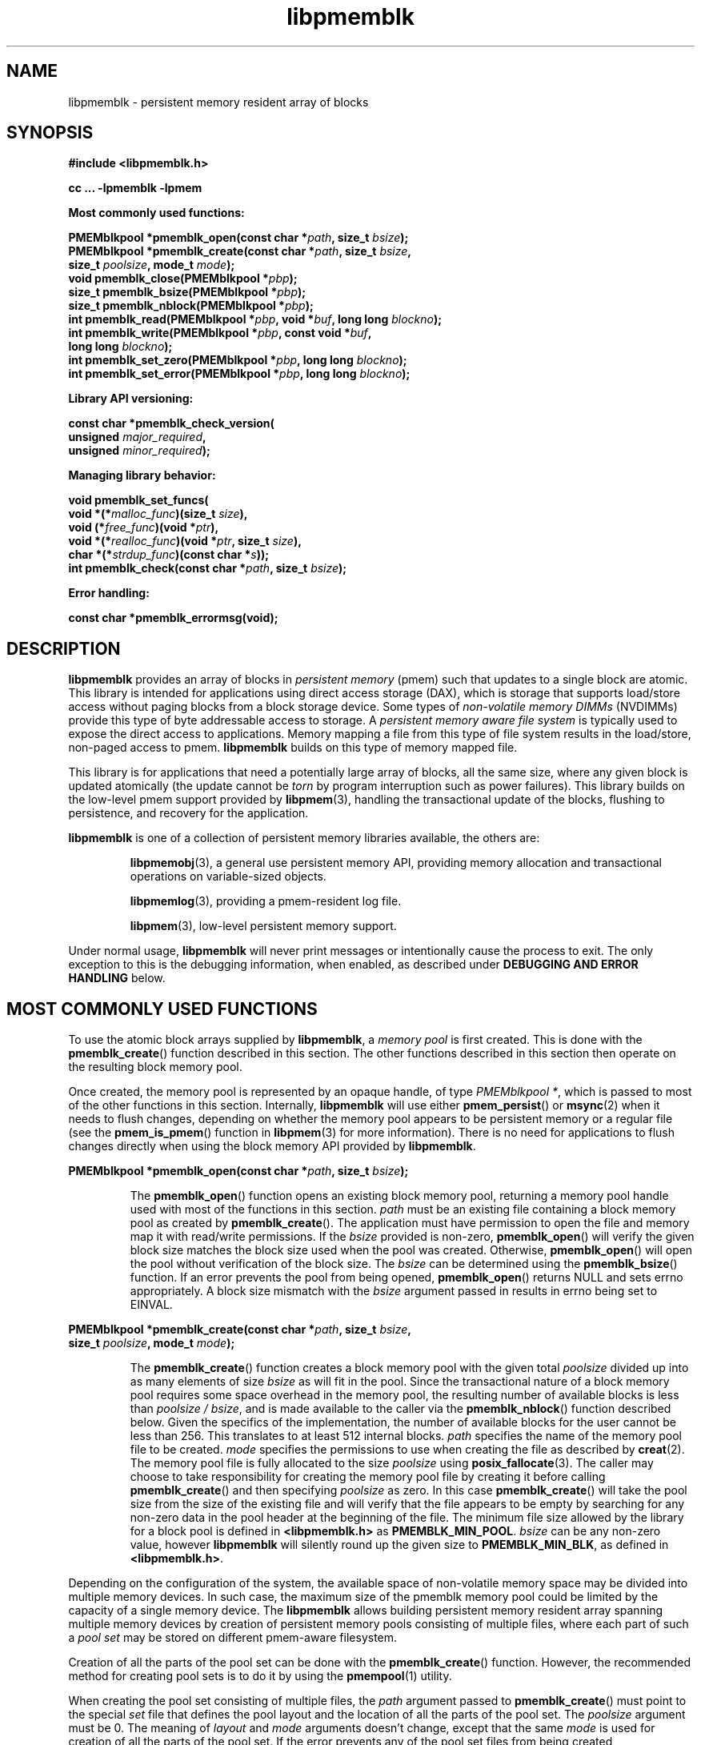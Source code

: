 .\"
.\" Copyright 2014-2016, Intel Corporation
.\"
.\" Redistribution and use in source and binary forms, with or without
.\" modification, are permitted provided that the following conditions
.\" are met:
.\"
.\"     * Redistributions of source code must retain the above copyright
.\"       notice, this list of conditions and the following disclaimer.
.\"
.\"     * Redistributions in binary form must reproduce the above copyright
.\"       notice, this list of conditions and the following disclaimer in
.\"       the documentation and/or other materials provided with the
.\"       distribution.
.\"
.\"     * Neither the name of the copyright holder nor the names of its
.\"       contributors may be used to endorse or promote products derived
.\"       from this software without specific prior written permission.
.\"
.\" THIS SOFTWARE IS PROVIDED BY THE COPYRIGHT HOLDERS AND CONTRIBUTORS
.\" "AS IS" AND ANY EXPRESS OR IMPLIED WARRANTIES, INCLUDING, BUT NOT
.\" LIMITED TO, THE IMPLIED WARRANTIES OF MERCHANTABILITY AND FITNESS FOR
.\" A PARTICULAR PURPOSE ARE DISCLAIMED. IN NO EVENT SHALL THE COPYRIGHT
.\" OWNER OR CONTRIBUTORS BE LIABLE FOR ANY DIRECT, INDIRECT, INCIDENTAL,
.\" SPECIAL, EXEMPLARY, OR CONSEQUENTIAL DAMAGES (INCLUDING, BUT NOT
.\" LIMITED TO, PROCUREMENT OF SUBSTITUTE GOODS OR SERVICES; LOSS OF USE,
.\" DATA, OR PROFITS; OR BUSINESS INTERRUPTION) HOWEVER CAUSED AND ON ANY
.\" THEORY OF LIABILITY, WHETHER IN CONTRACT, STRICT LIABILITY, OR TORT
.\" (INCLUDING NEGLIGENCE OR OTHERWISE) ARISING IN ANY WAY OUT OF THE USE
.\" OF THIS SOFTWARE, EVEN IF ADVISED OF THE POSSIBILITY OF SUCH DAMAGE.
.\"
.\"
.\" libpmemblk.3 -- man page for libpmemblk
.\"
.\" Format this man page with:
.\"	man -l libpmemblk.3
.\" or
.\"	groff -man -Tascii libpmemblk.3
.\"
.TH libpmemblk 3 "pmemblk API version 1.0.2" "NVM Library"
.SH NAME
libpmemblk \- persistent memory resident array of blocks
.SH SYNOPSIS
.nf
.B #include <libpmemblk.h>
.sp
.B cc ... -lpmemblk -lpmem
.sp
.B Most commonly used functions:
.sp
.BI "PMEMblkpool *pmemblk_open(const char *" path ", size_t " bsize );
.BI "PMEMblkpool *pmemblk_create(const char *" path ", size_t " bsize ,
.BI "    size_t " poolsize ", mode_t " mode );
.BI "void pmemblk_close(PMEMblkpool *" pbp );
.BI "size_t pmemblk_bsize(PMEMblkpool *" pbp );
.BI "size_t pmemblk_nblock(PMEMblkpool *" pbp );
.BI "int pmemblk_read(PMEMblkpool *" pbp ", void *" buf ", long long " blockno );
.BI "int pmemblk_write(PMEMblkpool *" pbp ", const void *" buf ,
.BI "    long long " blockno );
.BI "int pmemblk_set_zero(PMEMblkpool *" pbp ", long long " blockno );
.BI "int pmemblk_set_error(PMEMblkpool *" pbp ", long long " blockno );
.sp
.B Library API versioning:
.sp
.BI "const char *pmemblk_check_version("
.BI "    unsigned " major_required ,
.BI "    unsigned " minor_required );
.sp
.B Managing library behavior:
.sp
.BI "void pmemblk_set_funcs("
.BI "    void *(*" malloc_func ")(size_t " size ),
.BI "    void (*" free_func ")(void *" ptr ),
.BI "    void *(*" realloc_func ")(void *" ptr ", size_t " size ),
.BI "    char *(*" strdup_func ")(const char *" s ));
.BI "int pmemblk_check(const char *" path ", size_t " bsize );
.sp
.B Error handling:
.sp
.BI "const char *pmemblk_errormsg(void);
.fi
.sp
.SH DESCRIPTION
.PP
.B libpmemblk
provides an array of blocks in
.I persistent memory
(pmem)
such that updates to a single block are atomic.
This library is intended for applications
using direct access storage (DAX),
which is storage that supports load/store access without
paging blocks from a block storage device.
Some types of
.I non-volatile memory DIMMs
(NVDIMMs)
provide this type of byte addressable access to storage.
A
.I persistent memory aware file system
is typically used to expose the direct access to applications.
Memory mapping a file from this type of file system
results in the load/store, non-paged access to pmem.
.B libpmemblk
builds on this type of memory mapped file.
.PP
This library is for applications that need a potentially large
array of blocks, all the same size, where any given block is
updated atomically (the update cannot be
.I torn
by program interruption such as power failures).
This library builds on the low-level pmem support provided by
.BR libpmem (3),
handling the transactional update of the blocks, flushing to
persistence, and recovery for the application.
.PP
.B libpmemblk
is one of a collection of persistent memory libraries available,
the others are:
.IP
.BR libpmemobj (3),
a general use persistent memory API,
providing memory allocation and transactional
operations on variable-sized objects.
.IP
.BR libpmemlog (3),
providing a pmem-resident log file.
.IP
.BR libpmem (3),
low-level persistent memory support.
.PP
Under normal usage,
.B libpmemblk
will never print messages or intentionally cause the process to exit.
The only exception to this is the debugging information, when enabled, as
described under
.B "DEBUGGING AND ERROR HANDLING"
below.
.SH MOST COMMONLY USED FUNCTIONS
.PP
To use the atomic block arrays supplied by
.BR libpmemblk ,
a
.I memory pool
is first created.  This is done with the
.BR pmemblk_create ()
function described in this section.
The other functions
described in this section then operate on the resulting block
memory pool.
.PP
Once created, the memory pool is represented by an opaque handle,
of type
.IR "PMEMblkpool *" ,
which is passed to most of the other functions in this section.
Internally,
.B libpmemblk
will use either
.BR pmem_persist ()
or
.BR msync (2)
when it needs to flush changes, depending on whether
the memory pool appears to be persistent memory or a regular file
(see the
.BR pmem_is_pmem ()
function in
.BR libpmem (3)
for more information).
There is no need for applications to flush changes directly
when using the block memory API provided by
.BR libpmemblk .
.PP
.BI "PMEMblkpool *pmemblk_open(const char *" path ", size_t " bsize );
.IP
The
.BR pmemblk_open ()
function opens an existing block memory pool,
returning a memory pool handle used with most of the functions in this section.
.I path
must be an existing file containing a block memory pool as
created by
.BR pmemblk_create ().
The application must have permission to open the file and memory map
it with read/write permissions.
If the
.I bsize
provided is non-zero,
.BR pmemblk_open ()
will verify the given block size matches the block size used when
the pool was created.
Otherwise,
.BR pmemblk_open ()
will open the pool without verification of the block size. The
.I bsize
can be determined using the
.BR pmemblk_bsize ()
function.
If an error prevents the pool from being opened,
.BR pmemblk_open ()
returns NULL and sets errno appropriately.  A block size mismatch with the
.I bsize
argument passed in results in errno being set to EINVAL.
.PP
.BI "PMEMblkpool *pmemblk_create(const char *" path ", size_t " bsize ,
.br
.BI "    size_t " poolsize ", mode_t " mode );
.IP
The
.BR pmemblk_create ()
function creates a block memory pool with the given total
.I poolsize
divided up into as many elements of size
.I bsize
as will fit in the pool.  Since the transactional nature of
a block memory pool requires some space overhead in the memory
pool, the resulting number of available blocks is less than
.IR "poolsize / bsize" ,
and is made available to the caller via the
.BR pmemblk_nblock ()
function described below.  Given the specifics of the implementation,
the number of available blocks for the user cannot be less than 256.  This
translates to at least 512 internal blocks.
.I path
specifies the name of the memory pool file to be created.
.I mode
specifies the permissions to use when creating the file
as described by
.BR creat (2).
The memory pool file is fully allocated to the size
.I poolsize
using
.BR posix_fallocate (3).
The caller may choose to take responsibility for creating the memory
pool file by creating it before calling
.BR pmemblk_create ()
and then specifying
.I poolsize
as zero.  In this case
.BR pmemblk_create ()
will take the pool size from the size of the existing file and will
verify that the file appears to be empty by searching for any non-zero
data in the pool header at the beginning of the file.
The minimum
file size allowed by the library for a block pool is defined in
.B <libpmemblk.h>
as
.BR PMEMBLK_MIN_POOL .
.I bsize
can be any non-zero value,
however
.B libpmemblk
will silently round up the given size to
.BR PMEMBLK_MIN_BLK ,
as defined in
.BR <libpmemblk.h> .
.PP
Depending on the configuration of the system, the available space of
non-volatile memory space may be divided into multiple memory devices.
In such case, the maximum size of the pmemblk memory pool could be
limited by the capacity of a single memory device.
The
.B libpmemblk
allows building persistent memory resident array spanning multiple memory
devices
by creation of persistent memory pools consisting of multiple files, where
each part of such a
.I pool set
may be stored on different pmem-aware filesystem.
.PP
Creation of all the parts of the pool set can be done with the
.BR pmemblk_create ()
function.  However, the recommended method for creating pool sets
is to do it by using the
.BR pmempool (1)
utility.
.PP
When creating the pool set consisting of multiple files, the
.I path
argument passed to
.BR pmemblk_create ()
must point to the special
.I set
file that defines the pool layout and the location of all the parts of
the pool set.
The
.I poolsize
argument must be 0.
The meaning of
.I layout
and
.I mode
arguments doesn't change, except that the same
.I mode
is used for creation of all the parts of the pool set.
If the error prevents any of the pool set files from being created,
.BR pmemblk_create ()
returns NULL and sets errno appropriately.
.PP
When opening the pool set consisting of multiple files, the
.I path
argument passed to
.BR pmemblk_open ()
must not point to the pmemblk memory pool file, but to the same
.I set
file that was used for the pool set creation.
If an error prevents any of the pool set files from being opened,
or if the actual size of any file does not match the corresponding
part size defined in
.I set
file
.BR pmemblk_open ()
returns NULL and sets errno appropriately.
.PP
The set file is a plain
text file, which must start with the line containing a
.I "PMEMPOOLSET"
string,
followed by the specification of all the pool parts in the next lines.
For each part, the file size and the absolute path must be provided.
The minimum file size of each part of the pool set is the same as the
minimum size allowed for a block pool consisting
of one file.  It is defined in
.B <libpmemblk.h>
as
.BR PMEMBLK_MIN_POOL .
Lines starting with "#" character are ignored.
.PP
Here is the example "myblkpool.set" file:
.IP
.nf
PMEMPOOLSET
100G /mountpoint0/myfile.part0
200G /mountpoint1/myfile.part1
400G /mountpoint2/myfile.part2
.fi
.PP
The files in the set may be created by running the following command:
.IP
.nf
pmempool create blk <bsize> myblkpool.set
.fi
.PP
.BI "void pmemblk_close(PMEMblkpool *" pbp );
.IP
The
.BR pmemblk_close ()
function closes the memory pool indicated by
.I pbp
and deletes the memory pool handle.  The block memory pool
itself lives on in the file that contains it and may be re-opened
at a later time using
.BR pmemblk_open ()
as described above.
.PP
.BI "size_t pmemblk_bsize(PMEMblkpool *" pbp );
.IP
The
.BR pmemblk_bsize ()
function returns the block size of the specified block memory pool.
It's the value which was passed as
.I bsize
to
.BR pmemblk_create ().
.I pbp
must be a block memory pool handle as returned by
.BR pmemblk_open ()
or
.BR pmemblk_create ().
.PP
.BI "size_t pmemblk_nblock(PMEMblkpool *" pbp );
.IP
The
.BR pmemblk_nblock ()
function returns the usable space in the block memory pool,
expressed as the number of blocks available.
.I pbp
must be a block memory pool handle as returned by
.BR pmemblk_open ()
or
.BR pmemblk_create ().
.PP
.BI "int pmemblk_read(PMEMblkpool *" pbp ", void *" buf ", long long " blockno );
.IP
The
.BR pmemblk_read ()
function reads a block from memory pool
.IR pbp ,
block number
.IR blockno ,
into the buffer
.IR buf .
On success, zero is returned.  On error, -1 is returned and errno is set.
Reading a block that has never been written by
.BR pmemblk_write ()
will return a block of zeroes.
.PP
.BI "int pmemblk_write(PMEMblkpool *" pbp ", const void *" buf ,
.br
.BI "    long long " blockno );
.IP
The
.BR pmemblk_write ()
function writes a block from
.I buf
to block number
.I blockno
in the memory pool
.IR pbp .
The write is atomic with respect to other reads and writes.  In addition,
the write cannot be torn by program failure or system crash; on recovery
the block is guaranteed to contain either the old data or the new data,
never a mixture of both.
On success, zero is returned.  On error, -1 is returned and errno is set.
.PP
.BI "int pmemblk_set_zero(PMEMblkpool *" pbp ", long long " blockno );
.IP
The
.BR pmemblk_set_zero ()
function writes zeros to block number
.I blockno
in memory pool
.IR pbp .
Using this function is faster than actually writing a block of zeros
since
.B libpmemblk
uses metadata to indicate the block should read back as zero.
On success, zero is returned.  On error, -1 is returned and errno is set.
.PP
.BI "int pmemblk_set_error(PMEMblkpool *" pbp ", long long " blockno );
.IP
The
.BR pmemblk_set_error ()
function sets the error state for block number
.I blockno
in memory pool
.IR pbp .
A block in the error state returns errno EIO when read.  Writing the
block clears the error state and returns the block to normal use.
On success, zero is returned.  On error, -1 is returned and errno is set.
.SH LIBRARY API VERSIONING
.PP
This section describes how the library API is versioned,
allowing applications to work with an evolving API.
.PP
.BI "const char *pmemblk_check_version("
.br
.BI "    unsigned " major_required ,
.br
.BI "    unsigned " minor_required );
.IP
The
.BR pmemblk_check_version ()
function is used to see if the installed
.B libpmemblk
supports the version of the library API required by an application.
The easiest way to do this is for the application to supply the
compile-time version information, supplied by defines in
.BR <libpmemblk.h> ,
like this:
.IP
.nf
reason = pmemblk_check_version(PMEMBLK_MAJOR_VERSION,
                            PMEMBLK_MINOR_VERSION);
if (reason != NULL) {
    /*  version check failed, reason string tells you why */
}
.fi
.IP
Any mismatch in the major version number is considered a failure,
but a library with a newer minor version number will pass this
check since increasing minor versions imply backwards compatibility.
.IP
An application can also check specifically for the existence of
an interface by checking for the version where that interface was
introduced.  These versions are documented in this man page as follows:
unless otherwise specified, all interfaces described here are available
in version 1.0 of the library.  Interfaces added after version 1.0
will contain the text
.I introduced in version x.y
in the section of this manual describing the feature.
.IP
When the version check performed by
.BR pmemblk_check_version ()
is successful, the return value is NULL.  Otherwise the return value
is a static string describing the reason for failing the version check.
The string returned by
.BR pmemblk_check_version ()
must not be modified or freed.
.SH MANAGING LIBRARY BEHAVIOR
.PP
The library entry points described in this section are less
commonly used than the previous sections.
.PP
.BI "void pmemblk_set_funcs("
.br
.BI "    void *(*" malloc_func ")(size_t " size ),
.br
.BI "    void (*" free_func ")(void *" ptr ),
.br
.BI "    void *(*" realloc_func ")(void *" ptr ", size_t " size ),
.br
.BI "    char *(*" strdup_func ")(const char *" s ));
.IP
The
.BR pmemblk_set_funcs ()
function allows an application to override memory allocation
calls used internally by
.BR libpmemblk .
Passing in NULL for any of the handlers will cause the
.B libpmemblk
default function to be used.
The library does not make heavy use of the system malloc functions, but
it does allocate approximately 4-8 kilobytes for each memory pool in use.
.PP
.BI "int pmemblk_check(const char *" path ", size_t " bsize );
.IP
The
.BR pmemblk_check ()
function performs a consistency check of the file
indicated by
.I path
and returns 1 if the memory pool is found to be consistent.  Any
inconsistencies found will cause
.BR pmemblk_check ()
to return 0, in which case
the use of the file with
.B libpmemblk
will result in undefined behavior.  The debug version of
.B libpmemblk
will provide additional details on inconsistencies when
.B PMEMBLK_LOG_LEVEL
is at least 1, as described in the
.B "DEBUGGING AND ERROR HANDLING"
section below. When
.I bsize
is non-zero
.BR pmemblk_check ()
will compare it to the block size of the pool and return 0 when they don't match.
.BR pmemblk_check ()
will return -1 and set errno if it cannot perform the
consistency check due to other errors.
.BR pmemblk_check ()
opens the given
.I path
read-only so it never makes any changes to the file.
.SH DEBUGGING AND ERROR HANDLING
.PP
Two versions of
.B libpmemblk
are typically available on a development system.
The normal version, accessed when a program is
linked using the
.B -lpmemblk
option, is optimized for performance.  That version skips checks
that impact performance and never logs any trace information or performs
any run-time assertions.  If an error is detected during the call to
.B libpmemblk
function, an application may retrieve an error message describing the
reason of failure using the following function:
.PP
.BI "const char *pmemblk_errormsg(void);
.IP
The
.BR pmemblk_errormsg ()
function returns a pointer to a static buffer containing the last error
message logged for current thread.  The error message may include
description of the corresponding error code (if errno was set), as returned by
.BR strerror (3).
The error message buffer is thread-local; errors encountered in one thread
do not affect its value in other threads.
The buffer is never cleared by any library function; its content is
significant only when the return value of the immediately preceding call to
.B libpmemblk
function indicated an error, or if errno was set.
The application must not modify or free the error message string,
but it may be modified by subsequent calls to other library functions.
.PP
A second version of
.BR libpmemblk ,
accessed when a program uses the libraries under
.BR /usr/lib/nvml_debug ,
contains run-time assertions and trace points.
The typical way to access the debug version is to set the environment variable
.B LD_LIBRARY_PATH
to
.B /usr/lib/nvml_debug
or
.B /usr/lib64/nvml_debug
depending on where the debug libraries are installed on the system.
The trace points in the debug version of the library
are enabled using the environment variable
.BR PMEMBLK_LOG_LEVEL ,
which can be set to the following values:
.IP 0
This is the default level when
.B PMEMBLK_LOG_LEVEL
is not set.  No log messages are emitted at this level.
.IP 1
Additional details on any errors detected are logged (in addition
to returning the errno-based errors as usual).  The same information
may be retrieved using
.BR pmemblk_errormsg ().
.IP 2
A trace of basic operations is logged.
.IP 3
This level enables a very verbose amount of function call tracing
in the library.
.IP 4
This level enables voluminous and fairly obscure tracing information
that is likely only useful to the
.B libpmemblk
developers.
.PP
The environment variable
.B PMEMBLK_LOG_FILE
specifies a file name where all logging information should be written.
If the last character in the name is "-", the PID of the current process
will be appended to the file name when the log file is created.  If
.B PMEMBLK_LOG_FILE
is not set, the logging output goes to stderr.
.PP
Setting the environment variable
.B PMEMBLK_LOG_LEVEL
has no effect on the non-debug version of
.BR libpmemblk .
.SH EXAMPLES
.PP
The following example illustrates how the
.B libpmemblk
API is used.
.IP
.\" run source through expand -4 before inserting...
.nf
#include <stdio.h>
#include <fcntl.h>
#include <errno.h>
#include <stdlib.h>
#include <unistd.h>
#include <string.h>
#include <libpmemblk.h>

/* size of the pmemblk pool -- 1 GB */
#define POOL_SIZE ((size_t)(1 << 30))

/* size of each element in the pmem pool */
#define ELEMENT_SIZE 1024

int
main(int argc, char *argv[])
{
    const char path[] = "/pmem-fs/myfile";
    PMEMblkpool *pbp;
    size_t nelements;
    char buf[ELEMENT_SIZE];

    /* create the pmemblk pool or open it if it already exists */
    pbp = pmemblk_create(path, ELEMENT_SIZE, POOL_SIZE, 0666);

    if (pbp == NULL)
        pbp = pmemblk_open(path, ELEMENT_SIZE);

    if (pbp == NULL) {
        perror(path);
        exit(1);
    }

    /* how many elements fit into the file? */
    nelements = pmemblk_nblock(pbp);
    printf("file holds %zu elements\n", nelements);

    /* store a block at index 5 */
    strcpy(buf, "hello, world");
    if (pmemblk_write(pbp, buf, 5) < 0) {
        perror("pmemblk_write");
        exit(1);
    }

    /* read the block at index 10 (reads as zeros initially) */
    if (pmemblk_read(pbp, buf, 10) < 0) {
        perror("pmemblk_read");
        exit(1);
    }

    /* zero out the block at index 5 */
    if (pmemblk_set_zero(pbp, 5) < 0) {
        perror("pmemblk_set_zero");
        exit(1);
    }

    /* ... */

    pmemblk_close(pbp);
}
.fi
.PP
See http://pmem.io/nvml/libpmemblk for more examples
using the
.B libpmemblk
API.
.SH BUGS
Unlike
.BR libpmemobj ,
data replication is not supported in
.BR libpmemblk .
Thus, it is not allowed to specify replica sections in pool set files.
.SH ACKNOWLEDGEMENTS
.PP
.B libpmemblk
builds on the persistent memory programming model
recommended by the SNIA NVM Programming Technical Work Group:
.IP
http://snia.org/nvmp
.SH "SEE ALSO"
.BR mmap (2),
.BR munmap (2),
.BR msync (2),
.BR strerror (3),
.BR libpmemobj (3),
.BR libpmemlog (3),
.BR libpmem (3),
.BR libvmem (3)
and
.BR http://pmem.io .
